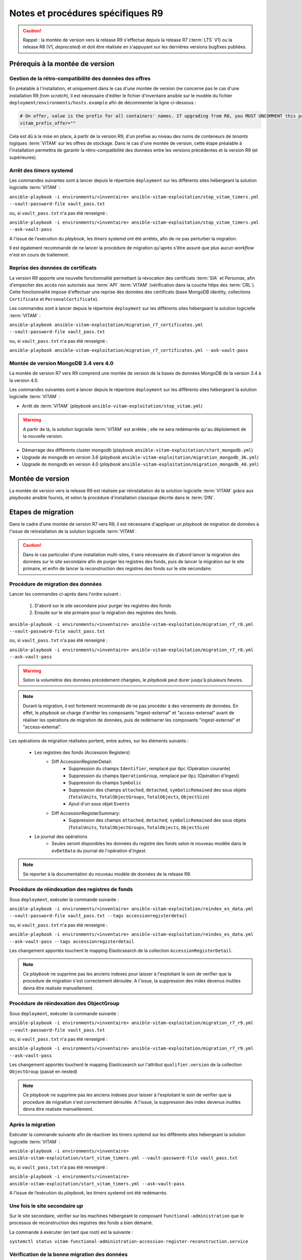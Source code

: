 Notes et procédures spécifiques R9
##################################

.. caution:: Rappel : la montée de version vers la release R9 s'effectue depuis la release R7 (:term:`LTS` V1) ou la release R8 (V1, *deprecated*) et doit être réalisée en s'appuyant sur les dernières versions bugfixes publiées. 

Prérequis à la montée de version
================================

Gestion de la rétro-compatibilité des données des offres
---------------------------------------------------------

En préalable à l'installation, et uniquement dans le cas d'une montée de version (ne concerne pas le cas d'une installation R9 *from scratch*), il est nécessaire d'éditer le fichier d'inventaire ansible sur le modèle du fichier ``deployment/environments/hosts.example`` afin de décommenter la ligne ci-dessous : 

.. code-block:: yaml

    # On offer, value is the prefix for all containers' names. If upgrading from R8, you MUST UNCOMMENT this parameter AS IS !!!
    vitam_prefix_offer=""

Cela est dû à la mise en place, à partir de la version R9, d'un prefixe au niveau des noms de conteneurs de *tenants* logiques :term:`VITAM` sur les offres de stockage. Dans le cas d'une montée de version, cette étape préalable à l'installation permettra de garantir la rétro-compatibilité des données entre les versions précédentes et la version R9 (et supérieures). 

Arrêt des *timers* systemd
--------------------------

Les commandes suivantes sont à lancer depuis le répertoire ``deployment`` sur les différents sites hébergeant la solution logicielle :term:`VITAM` :

``ansible-playbook -i environments/<inventaire> ansible-vitam-exploitation/stop_vitam_timers.yml --vault-password-file vault_pass.txt``

ou, si ``vault_pass.txt`` n'a pas été renseigné :

``ansible-playbook -i environments/<inventaire> ansible-vitam-exploitation/stop_vitam_timers.yml --ask-vault-pass``

A l'issue de l'exécution du `playbook`, les *timers* systemd ont été arrêtés, afin de ne pas perturber la migration.

Il est également recommandé de ne lancer la procédure de migration qu'après s'être assuré que plus aucun `workflow` n'est en cours de traitement. 

Reprise des données de certificats
----------------------------------

La version R9 apporte une nouvelle fonctionnalité permettant la révocation des certificats :term:`SIA` et *Personae*, afin d'empecher des accès non autorisés aux :term:`API` :term:`VITAM` (vérification dans la couche https des :term:`CRL`). Cette fonctionnalité impose d'effectuer une reprise des données des certificats (base MongoDB identity, collections ``Certificate`` et ``PersonalCertificate``). 

Les commandes sont à lancer depuis le répertoire ``deployment`` sur les différents sites hébergeant la solution logicielle :term:`VITAM` :

``ansible-playbook ansible-vitam-exploitation/migration_r7_certificates.yml --vault-password-file vault_pass.txt``

ou, si ``vault_pass.txt`` n'a pas été renseigné :

``ansible-playbook ansible-vitam-exploitation/migration_r7_certificates.yml --ask-vault-pass``

Montée de version MongoDB 3.4 vers 4.0
--------------------------------------

La montée de version R7 vers R9 comprend une montée de version de la bases de données MongoDB de la version 3.4 à la version 4.0. 

Les commandes suivantes sont à lancer depuis le répertoire ``deployment`` sur les différents sites hébergeant la solution logicielle :term:`VITAM` :

* Arrêt de :term:`VITAM` (`playbook` ``ansible-vitam-exploitation/stop_vitam.yml``)

.. warning:: A partir de là, la solution logicielle :term:`VITAM` est arrêtée ; elle ne sera redémarrée qu'au déploiement de la nouvelle version.

* Démarrage des différents cluster mongodb (playbook ``ansible-vitam-exploitation/start_mongodb.yml``)
* Upgrade de mongodb en version 3.6 (`playbook` ``ansible-vitam-exploitation/migration_mongodb_36.yml``)
* Upgrade de mongodb en version 4.0 (`playbook` ``ansible-vitam-exploitation/migration_mongodb_40.yml``)

Montée de version
=================

La montée de version vers la release R9 est réalisée par réinstallation de la solution logicielle :term:`VITAM` grâce aux *playbooks* ansible fournis, et selon la procédure d'installation classique décrite dans le :term:`DIN`. 

Etapes de migration 
===================

Dans le cadre d'une montée de version R7 vers R9, il est nécessaire d'appliquer un `playbook` de migration de données à l'issue de réinstallation de la solution logicielle :term:`VITAM`. 

.. caution:: Dans le cas particulier d'une installation multi-sites, il sera nécessaire de d'abord lancer la migration des données sur le site secondaire afin de purger les registres des fonds, puis de lancer la migration sur le site primaire, et enfin de lancer la reconstruction des registres des fonds sur le site secondaire. 

Procédure de migration des données
----------------------------------

Lancer les commandes ci-après dans l'ordre suivant :

  1. D'abord sur le site secondaire pour purger les registres des fonds
  2. Ensuite sur le site primaire pour la migration des registres des fonds.

``ansible-playbook -i environments/<inventaire> ansible-vitam-exploitation/migration_r7_r8.yml --vault-password-file vault_pass.txt``

ou, si ``vault_pass.txt`` n'a pas été renseigné :

``ansible-playbook -i environments/<inventaire> ansible-vitam-exploitation/migration_r7_r8.yml --ask-vault-pass``

.. warning:: Selon la volumétrie des données précédement chargées, le `playbook` peut durer jusqu'à plusieurs heures.

.. note:: Durant la migration, il est fortement recommandé de ne pas procéder à des versements de données. En effet, le `playbook` se charge d'arrêter les composants "ingest-external" et "access-external" avant de réaliser les opérations de migration de données, puis de redémarrer les composants "ingest-external" et "access-external". 

Les opérations de migration réalisées portent, entre autres, sur les éléments suivants :

    - Les registres des fonds (Accession Registers)
        - Diff AccessionRegisterDetail:
            - Suppression du champs ``Identifier``, remplacé par ``Opc`` (Opération courante)
            - Suppression du champs ``OperationGroup``, remplacé par ``Opi`` (Opération d'ingest)
            - Suppression du champs ``Symbolic``
            - Suppression des champs ``attached``, ``detached``, ``symbolicRemained`` des sous objets (``TotalUnits``, ``TotalObjectGroups``, ``TotalObjects``, ``ObjectSize``)
            - Ajout d'un sous objet ``Events``

        - Diff AccessionRegisterSummary:
            - Suppression des champs ``attached``, ``detached``, ``symbolicRemained`` des sous objets (``TotalUnits``, ``TotalObjectGroups``, ``TotalObjects``, ``ObjectSize``)

    - Le journal des opérations
        - Seules seront disponibles les données du registre des fonds selon le nouveau modèle dans le ``evDetData`` du journal de l'opération d'`ingest`.

.. note:: Se reporter à la documentation du nouveau modèle de données de la release R9.

Procédure de réindexation des registres de fonds 
-------------------------------------------------

Sous ``deployment``, exécuter la commande suivante :

``ansible-playbook -i environments/<inventaire> ansible-vitam-exploitation/reindex_es_data.yml --vault-password-file vault_pass.txt --tags accessionregisterdetail``

ou, si ``vault_pass.txt`` n'a pas été renseigné :

``ansible-playbook -i environments/<inventaire> ansible-vitam-exploitation/reindex_es_data.yml --ask-vault-pass --tags accessionregisterdetail``

Les changement apportés touchent le mapping Elasticsearch de la collection ``AccessionRegisterDetail``. 

.. note:: Ce `playbook` ne supprime pas les anciens indexes pour laisser à l'exploitant le soin de verifier que la procedure de migration s'est correctement déroulée. A l'issue, la suppression des index devenus inutiles devra être realisée manuellement.

Procédure de réindexation des ObjectGroup 
-----------------------------------------

Sous ``deployment``, exécuter la commande suivante :

``ansible-playbook -i environments/<inventaire> ansible-vitam-exploitation/migration_r7_r9.yml --vault-password-file vault_pass.txt``

ou, si ``vault_pass.txt`` n'a pas été renseigné :

``ansible-playbook -i environments/<inventaire> ansible-vitam-exploitation/migration_r7_r9.yml --ask-vault-pass``

Les changement apportés touchent le mapping Elasticsearch sur l'attribut ``qualifier.version`` de la collection ``ObjectGroup`` (passé en nested)

.. note:: Ce `playbook` ne supprime pas les anciens indexes pour laisser à l'exploitant le soin de verifier que la procedure de migration s'est correctement déroulée. A l'issue, la suppression des index devenus inutiles devra être realisée manuellement.

Après la migration
------------------

Exécuter la commande suivante afin de réactiver les timers systemd sur les différents sites hébergeant la solution logicielle :term:`VITAM` :

``ansible-playbook -i environments/<inventaire> ansible-vitam-exploitation/start_vitam_timers.yml --vault-password-file vault_pass.txt``

ou, si ``vault_pass.txt`` n'a pas été renseigné :

``ansible-playbook -i environments/<inventaire> ansible-vitam-exploitation/start_vitam_timers.yml --ask-vault-pass``

A l’issue de l’exécution du `playbook`, les timers systemd ont été redémarrés. 

Une fois le site secondaire `up`
--------------------------------

Sur le site secondaire, vérifier sur les machines hébergeant le composant ``functional-administration`` que le processus de reconstruction des registres des fonds a bien démarré.

La commande à exécuter (en tant que root) est la suivante :

``systemctl status vitam-functional-administration-accession-register-reconstruction.service``

Vérification de la bonne migration des données
----------------------------------------------

A l'issue de la migration, il est fortement conseillé de lancer un "Audit de cohérence" sur les différents tenants. 